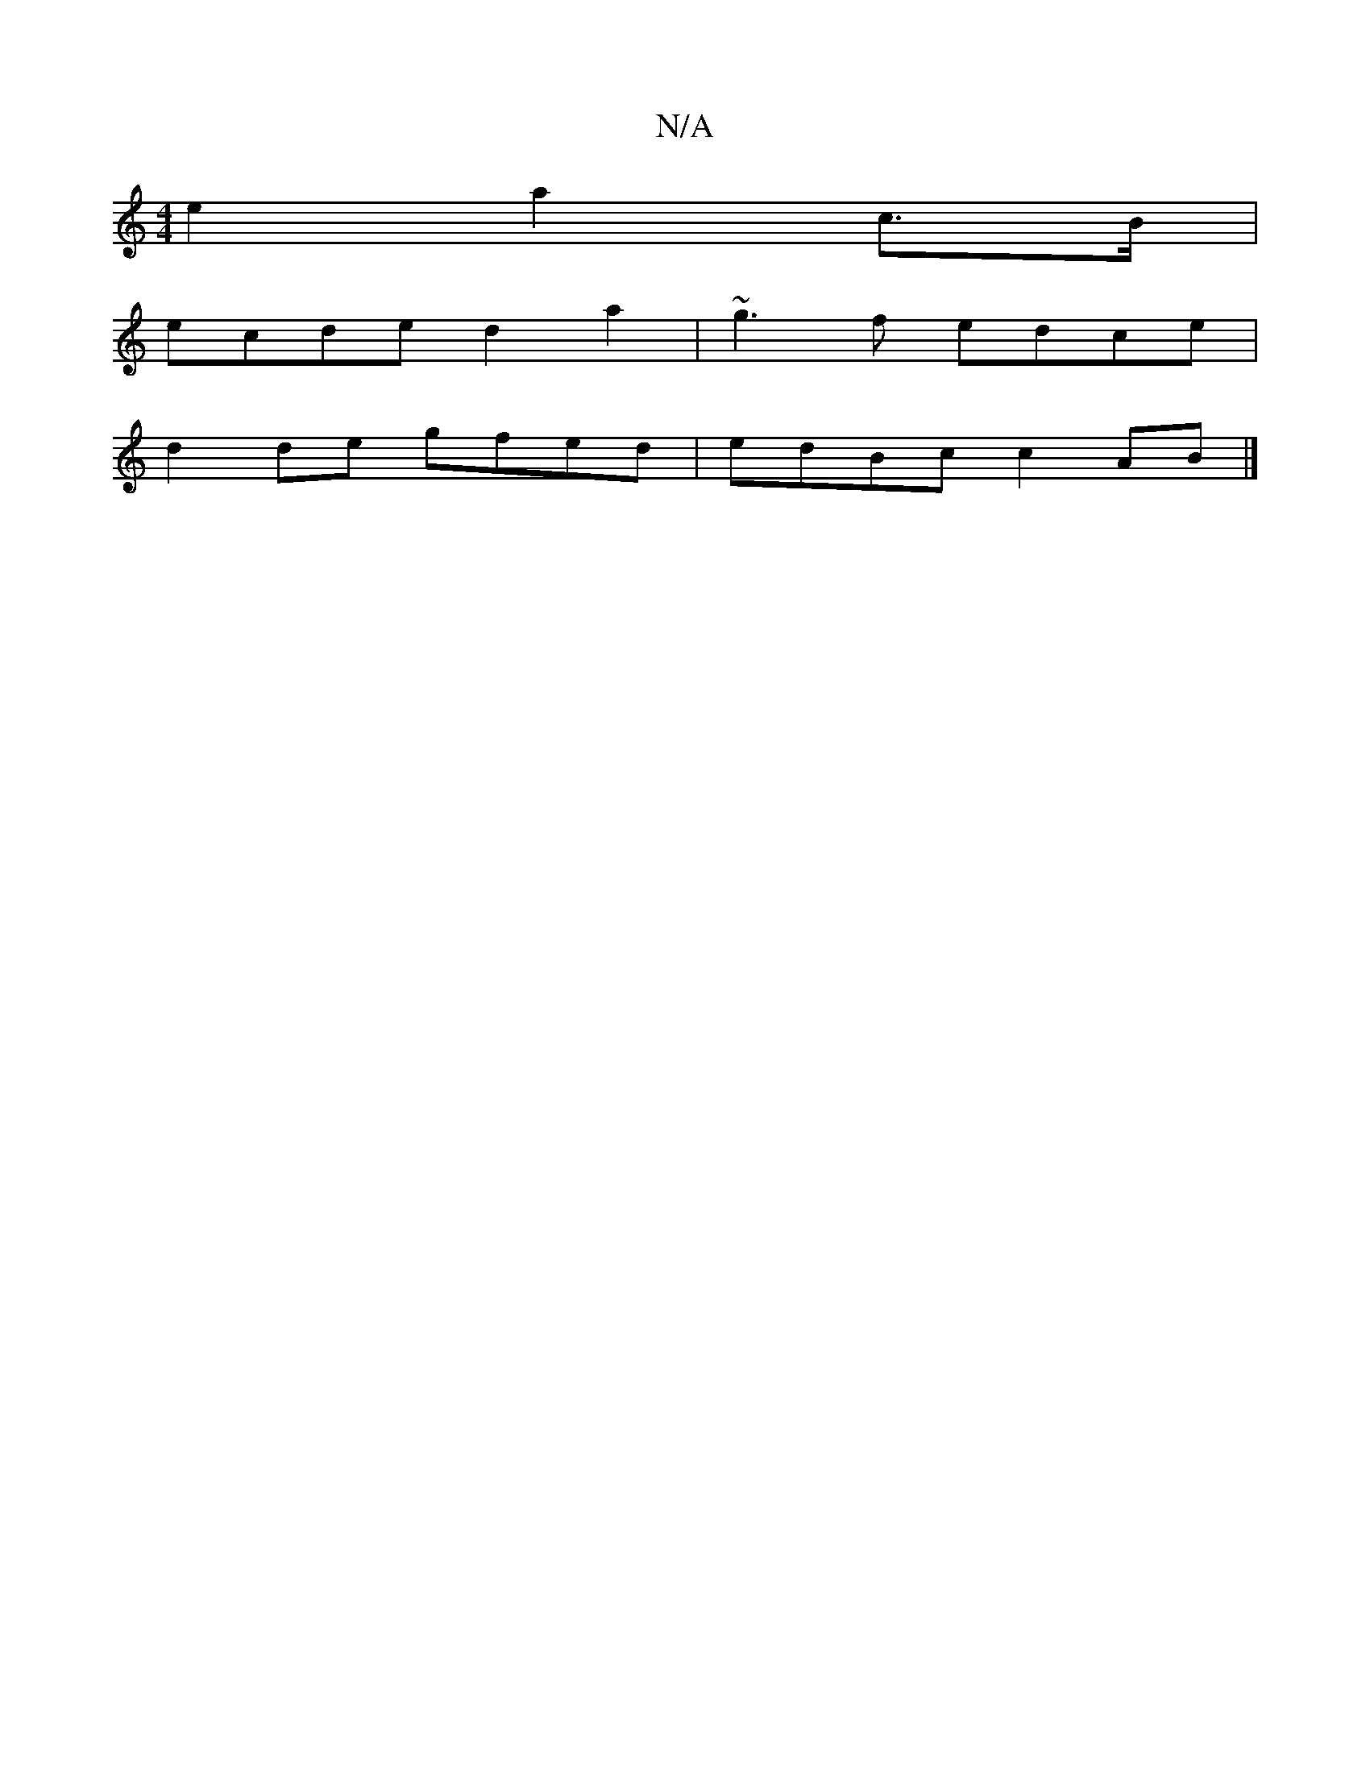 X:1
T:N/A
M:4/4
R:N/A
K:Cmajor
e2 a2 c>B |
ecde d2a2 | ~g3f edce |
d2 de gfed|edBc c2AB|]

ef | gf ~f2 g2 f2 | e2 f2 f2 A>B | A>dB>c e2 d2 | g>ee>f b2a2 |
g>ab>f d2 d>c d<ed<c|
d2Bd d2 fe | (BG"B2 A2 AF F2|D2((3ABc|de cd ec|AB A/B/